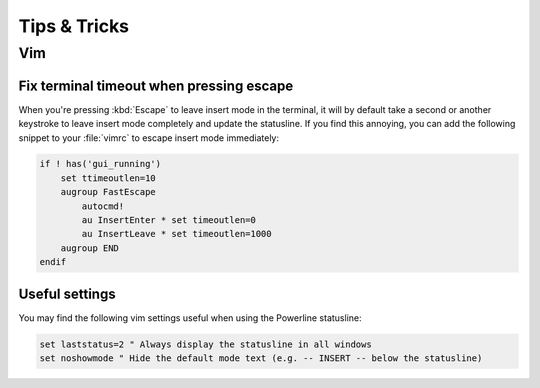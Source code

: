 *************
Tips & Tricks
*************

Vim
===

Fix terminal timeout when pressing escape
-----------------------------------------

When you're pressing :kbd:`Escape` to leave insert mode in the terminal, it 
will by default take a second or another keystroke to leave insert mode 
completely and update the statusline. If you find this annoying, you can add 
the following snippet to your :file:`vimrc` to escape insert mode 
immediately:

.. code-block:: vim

   if ! has('gui_running')
       set ttimeoutlen=10
       augroup FastEscape
           autocmd!
           au InsertEnter * set timeoutlen=0
           au InsertLeave * set timeoutlen=1000
       augroup END
   endif

Useful settings
---------------

You may find the following vim settings useful when using the Powerline 
statusline:

.. code-block:: vim
   
   set laststatus=2 " Always display the statusline in all windows
   set noshowmode " Hide the default mode text (e.g. -- INSERT -- below the statusline)
